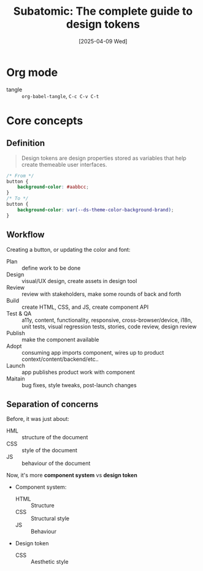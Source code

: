 #+title: Subatomic: The complete guide to design tokens
#+date: [2025-04-09 Wed]
#+description: Course about creating and managing design systems
#+startup: indent
#+auto_tangle: t
# #+property: header-args :results output

* Org mode
- tangle :: ~org-babel-tangle~, ~C-c C-v C-t~

* Core concepts

** Definition
#+begin_quote
Design tokens are design properties stored as variables that help create
themeable user interfaces.
#+end_quote

#+begin_src css
  /* From */
  button {
      background-color: #aabbcc;
  }
  /* To */
  button {
      background-color: var(--ds-theme-color-background-brand);
  }
#+end_src

** Workflow
Creating a button, or updating the color and font:
- Plan :: define work to be done
- Design :: visual/UX design, create assets in design tool
- Review :: review with stakeholders, make some rounds of back and forth
- Build :: create HTML, CSS, and JS, create component API
- Test & QA :: a11y, content, functionality, responsive, cross-browser/device, i18n, unit tests, visual regression tests, stories, code review, design review
- Publish :: make the component available
- Adopt :: consuming app imports component, wires up to product context/content/backend/etc..
- Launch :: app publishes product work with component
- Maitain :: bug fixes, style tweaks, post-launch changes

** Separation of concerns
Before, it was just about:
- HML :: structure of the document
- CSS :: style of the document
- JS :: behaviour of the document

Now, it's more *component system* vs *design token*
- Component system:
  - HTML :: Structure
  - CSS :: Structural style
  - JS :: Behaviour
- Design token
  - CSS :: Aesthetic style

